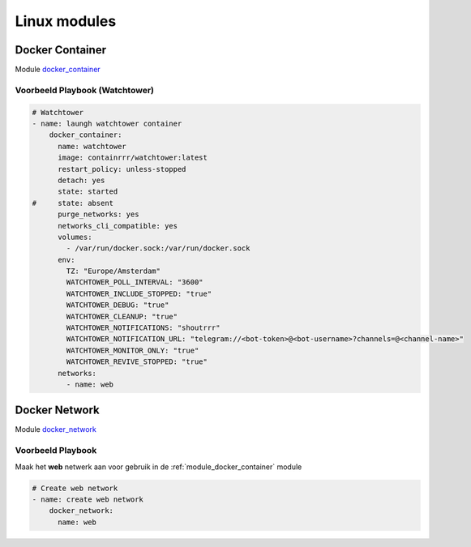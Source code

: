
Linux modules
=============

.. _module_docker_container:

Docker Container
----------------

Module `docker_container`_

Voorbeeld Playbook (Watchtower)
~~~~~~~~~~~~~~~~~~~~~~~~~~~~~~~

.. code-block::

	# Watchtower
	- name: laungh watchtower container
	    docker_container:
	      name: watchtower
	      image: containrrr/watchtower:latest
	      restart_policy: unless-stopped
	      detach: yes
	      state: started
	#     state: absent
	      purge_networks: yes
	      networks_cli_compatible: yes
	      volumes:
	        - /var/run/docker.sock:/var/run/docker.sock
	      env:
	        TZ: "Europe/Amsterdam"
	        WATCHTOWER_POLL_INTERVAL: "3600"
	        WATCHTOWER_INCLUDE_STOPPED: "true"
	        WATCHTOWER_DEBUG: "true"
	        WATCHTOWER_CLEANUP: "true"
	        WATCHTOWER_NOTIFICATIONS: "shoutrrr"
	        WATCHTOWER_NOTIFICATION_URL: "telegram://<bot-token>@<bot-username>?channels=@<channel-name>"
	        WATCHTOWER_MONITOR_ONLY: "true"
	        WATCHTOWER_REVIVE_STOPPED: "true"
	      networks:
	        - name: web

Docker Network
--------------

Module `docker_network`_

Voorbeeld Playbook
~~~~~~~~~~~~~~~~~~

Maak het **web** netwerk aan voor gebruik in de :ref:`module_docker_container` module

.. code-block::

	# Create web network
	- name: create web network
	    docker_network:
	      name: web      


.. _`docker_container`: https://docs.ansible.com/ansible/latest/collections/community/docker/docker_container_module.html

.. _`docker_network`: https://docs.ansible.com/ansible/2.3/docker_network_module.html